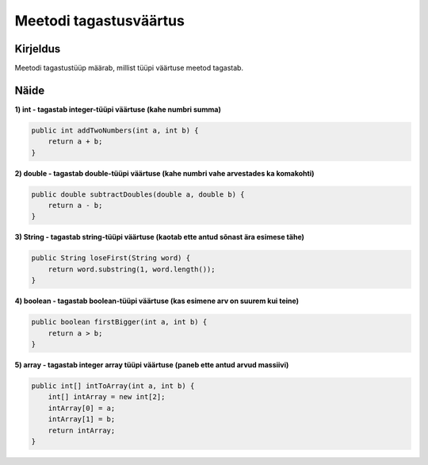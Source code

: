 =======================
Meetodi tagastusväärtus
=======================

Kirjeldus
---------

Meetodi tagastustüüp määrab, millist tüüpi väärtuse meetod tagastab. 

Näide
-----

**1) int - tagastab integer-tüüpi väärtuse (kahe numbri summa)**

.. code-block:: java

        public int addTwoNumbers(int a, int b) {
            return a + b;
        }

**2) double - tagastab double-tüüpi väärtuse (kahe numbri vahe arvestades ka komakohti)**

.. code-block:: java

    public double subtractDoubles(double a, double b) {
        return a - b;
    }

**3) String - tagastab string-tüüpi väärtuse (kaotab ette antud sõnast ära esimese tähe)**

.. code-block:: java

    public String loseFirst(String word) {
        return word.substring(1, word.length());
    }


**4) boolean - tagastab boolean-tüüpi väärtuse (kas esimene arv on suurem kui teine)**

.. code-block:: java

    public boolean firstBigger(int a, int b) {
        return a > b;
    }

**5) array - tagastab integer array tüüpi väärtuse (paneb ette antud arvud massiivi)**

.. code-block:: java

    public int[] intToArray(int a, int b) {
        int[] intArray = new int[2];
        intArray[0] = a;
        intArray[1] = b;
        return intArray;
    }
